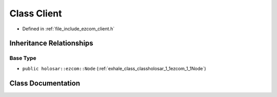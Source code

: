 .. _exhale_class_classholosar_1_1ezcom_1_1Client:

Class Client
============

- Defined in :ref:`file_include_ezcom_client.h`


Inheritance Relationships
-------------------------

Base Type
*********

- ``public holosar::ezcom::Node`` (:ref:`exhale_class_classholosar_1_1ezcom_1_1Node`)


Class Documentation
-------------------


.. doxygenclass:: holosar::ezcom::Client
   :project: EZcom
   :members:
   :protected-members:
   :undoc-members: